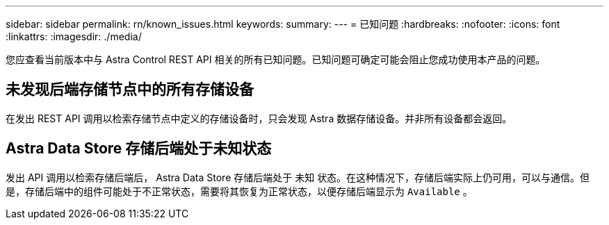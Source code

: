 ---
sidebar: sidebar 
permalink: rn/known_issues.html 
keywords:  
summary:  
---
= 已知问题
:hardbreaks:
:nofooter: 
:icons: font
:linkattrs: 
:imagesdir: ./media/


[role="lead"]
您应查看当前版本中与 Astra Control REST API 相关的所有已知问题。已知问题可确定可能会阻止您成功使用本产品的问题。



== 未发现后端存储节点中的所有存储设备

在发出 REST API 调用以检索存储节点中定义的存储设备时，只会发现 Astra 数据存储设备。并非所有设备都会返回。



== Astra Data Store 存储后端处于未知状态

发出 API 调用以检索存储后端后， Astra Data Store 存储后端处于 `未知` 状态。在这种情况下，存储后端实际上仍可用，可以与通信。但是，存储后端中的组件可能处于不正常状态，需要将其恢复为正常状态，以便存储后端显示为 `Available` 。
